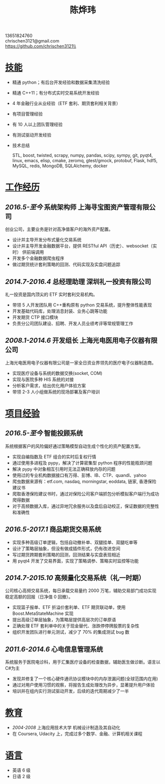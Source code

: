 #+TITLE: 陈烨玮
#+OPTIONS: H:2 toc:nil num:nil ^:nil
#+HTML_HEAD: <link rel="stylesheet" type="text/css" href="resume.css" />
#+BEGIN_CENTER
13651824760\\
chrischen3121@gmail.com\\
https://github.com/chrischen3121\\
#+END_CENTER
* _技能_
- 精通 python；有后台开发经验和数据采集清洗经验
- 精通 C++11；有分布式实时交易系统开发经验
- 4 年金融行业从业经验（ETF 套利、期货套利相关背景）
- 有项目管理经验
- 有 10 人以上团队管理经验
- 有测试驱动开发经验
- 技术总结

  STL, boost, twisted, scrapy, numpy, pandas, scipy, sympy, git, pyqt4, linux, emacs,
  elisp, cmake, zeromq, gtest/gmock, protobuf, Flask, hdf5, MySQL, redis, MongoDB,
  SQLAlchemy, docker

* _工作经历_
** /2016.5-至今/ 系统架构师 上海寻宝图资产管理有限公司
创业公司，主要业务是针对高净值客户的海外资产配置。
- 设计并主导开发分布式量化交易系统
- 设计并主导开发金融数据平台，提供 RESTful API（历史）、websocket（实时） 供前端调用
- 开发多个金融数据爬虫程序
- 做过期货统计套利策略的回测、代码实现及实盘问题追踪

** /2014.7-2016.4/ 总经理助理 深圳礼一投资有限公司
礼一投资是国内顶尖的 ETF 实时套利交易机构。
- 带领 5 人开发团队用 C++重构原有 python 交易系统，提升整体性能表现
- 开发基础代码库，处理消息封装、业务心跳等功能
- 开发期货 CTP 接口模块
- 负责分公司团队建设、招聘、开发人员业绩考评等常规管理工作

** /2008.1-2014.6/  开发组长 上海光电医用电子仪器有限公司
上海光电医用电子仪器有限公司是一家全日资业界领先的医疗电子仪器制造商。
- 实现医疗设备与系统的数据交换(socket, COM)
- 实现与医院多种 HIS 系统的对接
- 分析客户需求，给出优化用户体验方案
- 带领 2-3 人小组做系统的现场部署及客户培训

* _项目经验_
** /2016.5-至今/ 智能投顾系统
系统根据客户的风险偏好通过策略模型自动生成个性化的资产配置方案。
- 实现自编指数及 ETF 组合的实时后复权行情
- 通过使用多进程及 pypy，解决了计算密集型 python 程序的性能瓶颈问题
- 解决 pypy 中对象相互引用时无法正确释放内存的问题
- 使用过的专业机构数据接口有万得、彭博、IB、CTP、quandl、yahoo
- 爬虫数据来源有：etf.com, nasdaq, morningstar, eoddata, 链家, 香港保险建议书
- 爬取香港保险建议书时，通过对保险公司客户端抓包分析模拟客户端行为成功爬得数据
- 对于高频数据入库，通过异地冗余服务以及盘后自动校正，保证数据的完整性和准确性

** /2016.5-2017.1/ 商品期货交易系统
- 实现多种高级订单逻辑，包括自动撤补单、双腿挂单、双腿吃单等
- 设计了策略层抽象，但没有做成插件形式，仍有改进空间
- 写过期货跨期套利策略的回测，回测结果与实盘表现相近
- 用 pyqt4 开发了交易界面，实现了策略调参、策略实时监控等功能

** /2014.7-2015.10/ 高频量化交易系统（礼一时期）
公司核心高频交易系统，每日承载交易量约 2000 万笔，辅助交易部门成功实现稳定高额的回报（日净值 0 回撤）。
- 实现篮子报单、ETF 折溢价套利单、ETF 期货联动单，使用 Boost.MetaStateMachine 实现
- 提出高级订单层抽象，为策略层提供高层次的订单原语
- 正确处理 ETF 套利单中的关于现金替代、涨跌停停牌股票的复杂性
- 组织开发团队进行单元测试，减少了 70% 的集成测试 bug 数

** /2011.6-2014.6/ 心电信息管理系统
系统服务于医院电诊科，用于汇集医疗设备的检查数据，辅助医生做诊断。语言以 C#为主
- 发现并修复了一个核心硬件通讯协议模块中的内存泄漏问题(全球范围内在用)
- 通过对用户使用习惯的观察，将报告生成处理改为异步，显著提升用户体验
- 培训并在组内实行测试驱动开发，后续的迭代周期减少了一半

* _教育_
- /2004-2008/  上海应用技术大学  机械设计制造及其自动化
- 在 Coursera, Udacity 上，完成过多个数学、金融、计算机相关课程

* _语言_
- 英语 6 级
- 日语 2 级
